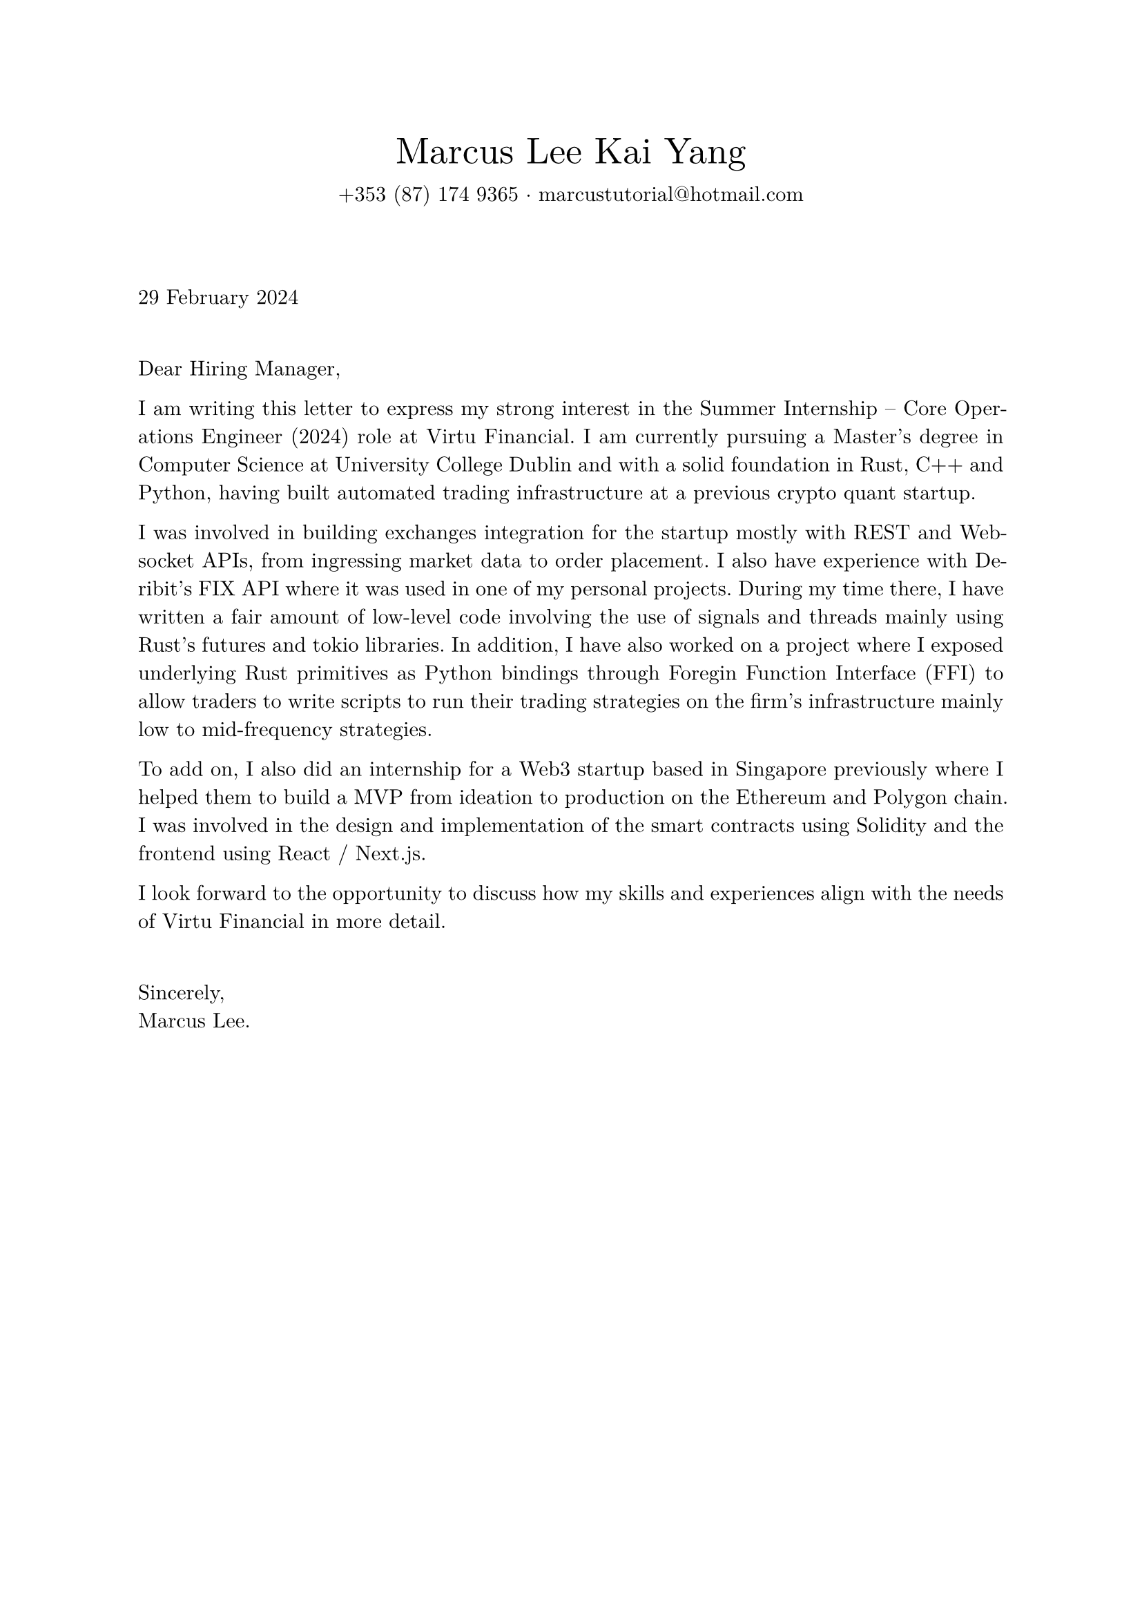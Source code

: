 #set page(margin: 1in)
#set text(font: "New Computer Modern", lang: "en")
#set par(justify: true)

#align(center)[
  #text(1.75em, "Marcus Lee Kai Yang")
  #v(-1.0em)
  #text(1em, [+353 (87) 174 9365 $dot.c$ #text("marcustutorial@hotmail.com")])
]

#v(3em)

#text(1em, "29 February 2024")

#v(1.5em)

Dear Hiring Manager,

I am writing this letter to express my strong interest in the Summer Internship – Core Operations Engineer (2024) role at Virtu Financial. I am currently pursuing a Master's degree in Computer Science at University College Dublin and with a solid foundation in Rust, C++ and Python, having built automated trading infrastructure at a previous crypto quant startup. 

I was involved in building exchanges integration for the startup mostly with REST and Websocket APIs, from ingressing market data to order placement. I also have experience with Deribit's FIX API where it was used in one of my personal projects. During my time there, I have written a fair amount of low-level code involving the use of signals and threads mainly using Rust's futures and tokio libraries. In addition, I have also worked on a project where I exposed underlying Rust primitives as Python bindings through Foregin Function Interface (FFI) to allow traders to write scripts to run their trading strategies on the firm's infrastructure mainly low to mid-frequency strategies. 

To add on, I also did an internship for a Web3 startup based in Singapore previously where I helped them to build a MVP from ideation to production on the Ethereum and Polygon chain. I was involved in the design and implementation of the smart contracts using Solidity and the frontend using React / Next.js.

I look forward to the opportunity to discuss how my skills and experiences align with the needs of Virtu Financial in more detail.

#v(1.5em)

Sincerely, \
Marcus Lee.